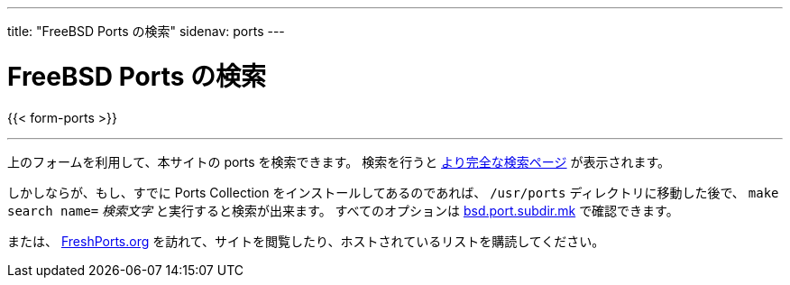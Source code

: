 ---
title: "FreeBSD Ports の検索"
sidenav: ports
---

= FreeBSD Ports の検索

{{< form-ports >}}

'''''

上のフォームを利用して、本サイトの ports を検索できます。 検索を行うと link:https://www.FreeBSD.org/cgi/ports.cgi[より完全な検索ページ] が表示されます。

しかしならが、もし、すでに Ports Collection をインストールしてあるのであれば、 `/usr/ports` ディレクトリに移動した後で、 `make search name=` __検索文字__ と実行すると検索が出来ます。 すべてのオプションは http://svnweb.FreeBSD.org/ports/head/Mk/bsd.port.subdir.mk?view=log[bsd.port.subdir.mk] で確認できます。

または、 https://www.FreshPorts.org[FreshPorts.org] を訪れて、サイトを閲覧したり、ホストされているリストを購読してください。
